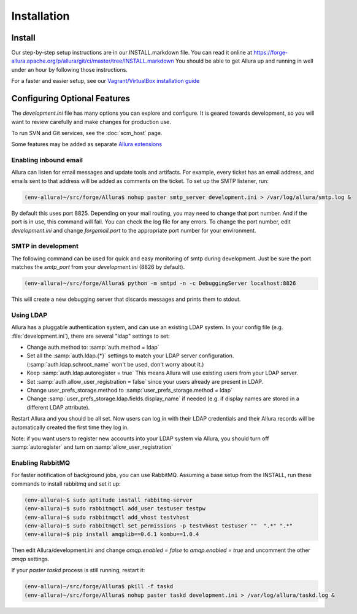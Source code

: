 ..     Licensed to the Apache Software Foundation (ASF) under one
       or more contributor license agreements.  See the NOTICE file
       distributed with this work for additional information
       regarding copyright ownership.  The ASF licenses this file
       to you under the Apache License, Version 2.0 (the
       "License"); you may not use this file except in compliance
       with the License.  You may obtain a copy of the License at

         http://www.apache.org/licenses/LICENSE-2.0

       Unless required by applicable law or agreed to in writing,
       software distributed under the License is distributed on an
       "AS IS" BASIS, WITHOUT WARRANTIES OR CONDITIONS OF ANY
       KIND, either express or implied.  See the License for the
       specific language governing permissions and limitations
       under the License.

Installation
============

Install
-------

Our step-by-step setup instructions are in our INSTALL.markdown file.  You can read it online at https://forge-allura.apache.org/p/allura/git/ci/master/tree/INSTALL.markdown  You should be able to get Allura up and running in well under an hour by following those instructions.

For a faster and easier setup, see our `Vagrant/VirtualBox installation guide <https://forge-allura.apache.org/p/allura/wiki/Install%20and%20Run%20Allura%20-%20Vagrant/>`_

Configuring Optional Features
-----------------------------

The `development.ini` file has many options you can explore and configure.  It is geared towards development, so you will want to review
carefully and make changes for production use.

To run SVN and Git services, see the :doc:`scm_host` page.

Some features may be added as separate `Allura extensions <https://forge-allura.apache.org/p/allura/wiki/Extensions/>`_

Enabling inbound email
^^^^^^^^^^^^^^^^^^^^^^

Allura can listen for email messages and update tools and artifacts.  For example, every ticket has an email address, and
emails sent to that address will be added as comments on the ticket.  To set up the SMTP listener, run:

.. code-block:: shell-session

    (env-allura)~/src/forge/Allura$ nohup paster smtp_server development.ini > /var/log/allura/smtp.log &

By default this uses port 8825.  Depending on your mail routing, you may need to change that port number.
And if the port is in use, this command will fail.  You can check the log file for any errors.
To change the port number, edit `development.ini` and change `forgemail.port` to the appropriate port number for your environment.

SMTP in development
^^^^^^^^^^^^^^^^^^^

The following command can be used for quick and easy monitoring of smtp during development.
Just be sure the port matches the `smtp_port` from your `development.ini` (8826 by default).

.. code-block:: shell-session

    (env-allura)~/src/forge/Allura$ python -m smtpd -n -c DebuggingServer localhost:8826

This will create a new debugging server that discards messages and prints them to stdout.


Using LDAP
^^^^^^^^^^

Allura has a pluggable authentication system, and can use an existing LDAP system. In your config
file (e.g. :file:`development.ini`), there are several "ldap" settings to set:

* Change auth.method to: :samp:`auth.method = ldap`
* Set all the :samp:`auth.ldap.{*}` settings to match your LDAP server configuration. (:samp:`auth.ldap.schroot_name` won't be
  used, don't worry about it.)
* Keep :samp:`auth.ldap.autoregister = true` This means Allura will use existing users from your LDAP
  server.
* Set :samp:`auth.allow_user_registration = false` since your users already are present in LDAP.
* Change user_prefs_storage.method to :samp:`user_prefs_storage.method = ldap`
* Change :samp:`user_prefs_storage.ldap.fields.display_name` if needed (e.g. if display names are stored
  in a different LDAP attribute).

Restart Allura and you should be all set.  Now users can log in with their LDAP credentials and their
Allura records will be automatically created the first time they log in.

Note: if you want users to register new accounts into your LDAP system via Allura, you should turn
off :samp:`autoregister` and turn on :samp:`allow_user_registration`

Enabling RabbitMQ
^^^^^^^^^^^^^^^^^

For faster notification of background jobs, you can use RabbitMQ.  Assuming a base setup from the INSTALL, run these commands
to install rabbitmq and set it up:

.. code-block:: shell-session

    (env-allura)~$ sudo aptitude install rabbitmq-server
    (env-allura)~$ sudo rabbitmqctl add_user testuser testpw
    (env-allura)~$ sudo rabbitmqctl add_vhost testvhost
    (env-allura)~$ sudo rabbitmqctl set_permissions -p testvhost testuser ""  ".*" ".*"
    (env-allura)~$ pip install amqplib==0.6.1 kombu==1.0.4

Then edit Allura/development.ini and change `amqp.enabled = false` to `amqp.enabled = true` and uncomment the other `amqp` settings.

If your `paster taskd` process is still running, restart it:

.. code-block:: shell-session

    (env-allura)~/src/forge/Allura$ pkill -f taskd
    (env-allura)~/src/forge/Allura$ nohup paster taskd development.ini > /var/log/allura/taskd.log &